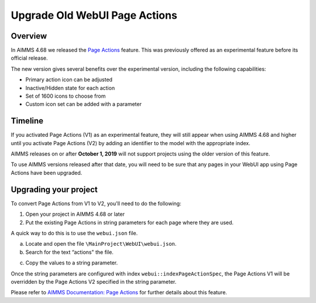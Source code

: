 Upgrade Old WebUI Page Actions
=========================================
.. meta::
   :description: A brief guide to upgrading Page Actions in your WebUI app.
   :keywords: deprecation, webui, page action, convert, upgrade, update

Overview
---------

In AIMMS 4.68 we released the `Page Actions <https://manual.aimms.com/webui/page-settings.html#page-actions>`_ feature. This was previously offered as an experimental feature before its official release. 

The new version gives several benefits over the experimental version, including the following capabilities:

* Primary action icon can be adjusted
* Inactive/Hidden state for each action
* Set of 1600 icons to choose from 
* Custom icon set can be added with a parameter


Timeline
---------

If you activated Page Actions (V1) as an experimental feature, they will still appear when using AIMMS 4.68 and higher until you activate Page Actions (V2) by adding an identifier to the model with the appropriate index.

AIMMS releases on or after **October 1, 2019** will not support projects using the older version of this feature.

To use AIMMS versions released after that date, you will need to be sure that any pages in your WebUI app using Page Actions have been upgraded.

Upgrading your project
----------------------

To convert Page Actions from V1 to V2, you'll need to do the following:

1. Open your project in AIMMS 4.68 or later
#. Put the existing Page Actions in string parameters for each page where they are used. 

.. what part of the old Page Action goes in the string parameter? the title?

A quick way to do this is to use the ``webui.json`` file.

a. Locate and open the file ``\MainProject\WebUI\webui.json``. 
b. Search for the text “actions" the file.

.. image:: images/webui-action.png

c. Copy the values to a string parameter.

.. Which values?

Once the string parameters are configured with index ``webui::indexPageActionSpec``, the Page Actions V1 will be overridden by the Page Actions V2 specified in the string parameter.

Please refer to `AIMMS Documentation: Page Actions <https://manual.aimms.com/webui/page-settings.html#page-actions>`_ for further details about this feature.